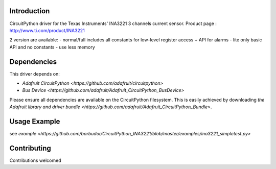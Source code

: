 
Introduction
============

CircuitPython driver for the Texas Instruments' INA3221 3 channels current sensor.
Product page : http://www.ti.com/product/INA3221

2 version are available:
- normal/full		includes all constants for low-level register access + API for alarms
- lite				only basic API and no constants - use less memory

Dependencies
=============
This driver depends on:

* `Adafruit CircuitPython <https://github.com/adafruit/circuitpython>`
* `Bus Device <https://github.com/adafruit/Adafruit_CircuitPython_BusDevice>`

Please ensure all dependencies are available on the CircuitPython filesystem.
This is easily achieved by downloading
`the Adafruit library and driver bundle <https://github.com/adafruit/Adafruit_CircuitPython_Bundle>`.

Usage Example
=============

see `example <https://github.com/barbudor/CircuitPython_INA3221/blob/master/examples/ina3221_simpletest.py>`

Contributing
============

Contributions welcomed
